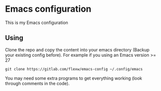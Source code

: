 * Emacs configuration
This is my Emacs configuration

** Using
Clone the repo and copy the content into your emacs directory (Backup
your existing config before). For example if you using an Emacs
version >= 27
#+BEGIN_SRC
git clone https://gitlab.com/flexw/emacs-config ~/.config/emacs
#+END_SRC

You may need some extra programs to get everything working (look
through comments in the code).
